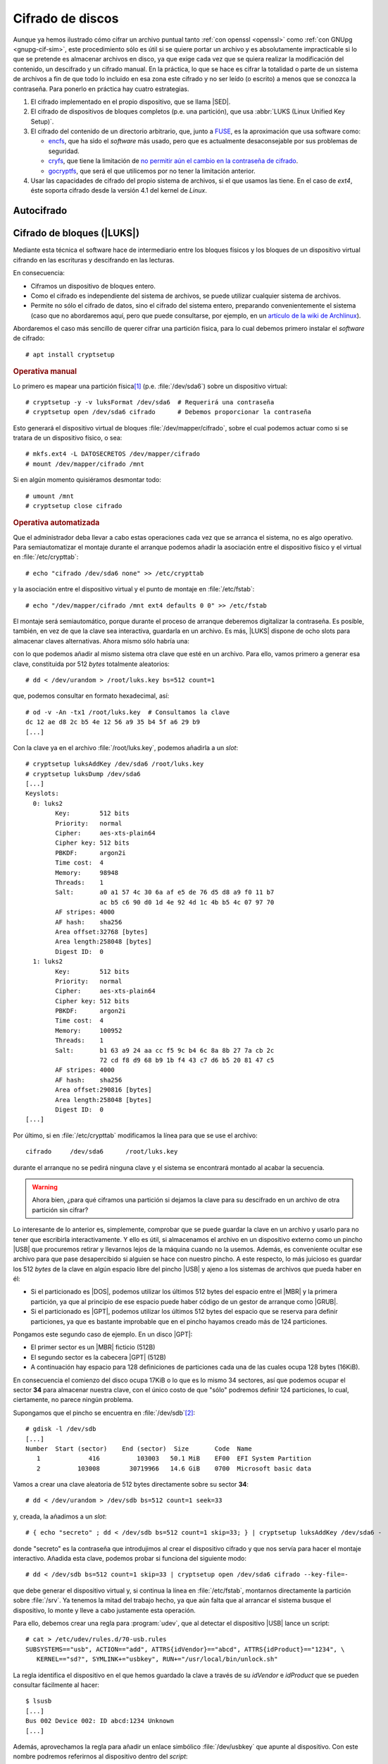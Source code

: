 .. _disk-encrypt:

Cifrado de discos
*****************
Aunque ya hemos ilustrado cómo cifrar un archivo puntual tanto :ref:`con openssl
<openssl>` como :ref:`con GNUpg <gnupg-cif-sim>`, este procedimiento sólo es
útil si se quiere portar un archivo y es absolutamente impracticable si lo que
se pretende es almacenar archivos en disco, ya que exige cada vez que se quiera
realizar la modificación del contenido, un descifrado y un cifrado manual. En la
práctica, lo que se hace es cifrar la totalidad o parte de un sistema de
archivos a fin de que todo lo incluido en esa zona este cifrado y no ser leído
(o escrito) a menos que se conozca la contraseña. Para ponerlo en práctica hay
cuatro estrategias.

#. El cifrado implementado en el propio dispositivo, que se llama |SED|.

#. El cifrado de dispositivos de bloques completos (p.e. una partición), que usa
   :abbr:`LUKS (Linux Unified Key Setup)`.

#. El cifrado del contenido de un directorio arbitrario, que, junto a FUSE_, es
   la aproximación que usa software como:

   * encfs_, que ha sido el *software* más usado, pero que es actualmente
     desaconsejable por sus problemas de seguridad.
   * cryfs_, que tiene la limitación de `no permitir aún el cambio en la
     contraseña de cifrado <https://github.com/cryfs/cryfs/issues/84>`_.
   * gocryptfs_, que será el que utilicemos por no tener la limitación
     anterior.

#. Usar las capacidades de cifrado del propio sistema de archivos, si el que
   usamos las tiene. En el caso de *ext4*, éste soporta cifrado desde la versión
   4.1 del kernel de *Linux*.

Autocifrado
===========
.. todo:: Explicar |SED|.

.. https://www.fmad.io/blog/what-is-a-self-encrypting-disk-sed
.. https://www.trentonsystems.com/blog/self-encrypting-drives

Cifrado de bloques (|LUKS|)
===========================
Mediante esta técnica el software hace de intermediario entre los bloques
físicos y los bloques de un dispositivo virtual cifrando en las escrituras y
descifrando en las lecturas.

.. image:: files/dm-crypt.png

En consecuencia:

- Ciframos un dispositivo de bloques entero.
- Como el cifrado es independiente del sistema de archivos, se puede utilizar
  cualquier sistema de archivos.
- Permite no sólo el cifrado de datos, sino el cifrado del sistema entero,
  preparando convenientemente el sistema (caso que no abordaremos aquí, pero que
  puede consultarse, por ejemplo, en un `artículo de la wiki de Archlinux
  <https://wiki.archlinux.org/index.php/Dm-crypt_(Espa%C3%B1ol)/Encrypting_an_entire_system_(Espa%C3%B1ol)#Modalidad_plain_de_dm-crypt>`_).

Abordaremos el caso más sencillo de querer cifrar una partición física, para lo
cual debemos primero instalar el *software* de cifrado::

   # apt install cryptsetup

.. rubric:: Operativa manual

Lo primero es mapear una partición física\ [#]_ (p.e. :file:`/dev/sda6`) sobre
un dispositivo virtual::

   # cryptsetup -y -v luksFormat /dev/sda6  # Requerirá una contraseña
   # cryptsetup open /dev/sda6 cifrado      # Debemos proporcionar la contraseña

Esto generará el dispositivo virtual de bloques :file:`/dev/mapper/cifrado`,
sobre el cual podemos actuar como si se tratara de un dispositivo físico, o
sea::

   # mkfs.ext4 -L DATOSECRETOS /dev/mapper/cifrado
   # mount /dev/mapper/cifrado /mnt

Si en algún momento quisiéramos desmontar todo::

   # umount /mnt
   # cryptsetup close cifrado

.. rubric:: Operativa automatizada

Que el administrador deba llevar a cabo estas operaciones cada vez que se
arranca el sistema, no es algo operativo. Para semiautomatizar el montaje
durante el arranque podemos añadir la asociación entre el dispositivo físico y
el virtual en :file:`/etc/crypttab`::

   # echo "cifrado /dev/sda6 none" >> /etc/crypttab

y la asociación entre el dispositivo virtual y el punto de montaje en
:file:`/etc/fstab`::

   # echo "/dev/mapper/cifrado /mnt ext4 defaults 0 0" >> /etc/fstab

El montaje será semiautomático, porque durante el proceso de arranque deberemos
digitalizar la contraseña. Es posible, también, en vez de que la clave sea
interactiva, guardarla en un archivo. Es más, |LUKS| dispone de ocho slots para
almacenar claves alternativas. Ahora mismo sólo habría una:

.. code-block:: console
   :emphasize-lines: 19

   # cryptsetup luksDump /dev/sda6
   LUKS header information     
   Version:        2          
   Epoch:          8    
   Metadata area:  16384 [bytes]
   Keyslots area:  16744448 [bytes]
   UUID:           e26d3cf8-20a7-422f-ac8f-83340e63725f                
   Label:          (no label)                                           
   Subsystem:      (no subsystem)
   Flags:          (no flags)

   Data segments:                                                       
     0: crypt           
           offset: 16777216 [bytes]
           length: (whole device)
           cipher: aes-xts-plain64
           sector: 512 [bytes]
       
   Keyslots:                                                            
     0: luks2                                                           
           Key:        512 bits                                         
           Priority:   normal                                           
           Cipher:     aes-xts-plain64
           Cipher key: 512 bits
           PBKDF:      argon2i
           Time cost:  4
           Memory:     98948
           Threads:    1
           Salt:       a0 a1 57 4c 30 6a af e5 de 76 d5 d8 a9 f0 11 b7 
                       ac b5 c6 90 d0 1d 4e 92 4d 1c 4b b5 4c 07 97 70 
           AF stripes: 4000
           AF hash:    sha256
           Area offset:32768 [bytes]
           Area length:58048 [bytes] 
           Digest ID:  0

   Tokens:              
   Digests:                                                             
     0: pbkdf2                                                          
           Hash:       sha256
           Iterations: 39337 
           Salt:       2b c9 51 10 c7 29 4b 63 35 a4 83 63 bc 36 46 2f 
                       49 92 af dd 32 a8 7c 9d 19 08 51 80 1b 58 6f 56 
           Digest:     0c 52 b0 1d 8c 80 2e 6b 45 0a c8 ac 4a b2 e9 a2 
                       f4 bf 81 e6 5a 00 c4 42 af 10 21 9c 3a 92 fe 6c
                                                                        
con lo que podemos añadir al mismo sistema otra clave que esté en un archivo.
Para ello, vamos primero a generar esa clave, constituida por 512 *bytes*
totalmente aleatorios::

   # dd < /dev/urandom > /root/luks.key bs=512 count=1

que, podemos consultar en formato hexadecimal, así::

   # od -v -An -tx1 /root/luks.key  # Consultamos la clave
   dc 12 ae d8 2c b5 4e 12 56 a9 35 b4 5f a6 29 b9
   [...]

Con la clave ya en el archivo :file:`/root/luks.key`, podemos añadirla a un
*slot*::

   # cryptsetup luksAddKey /dev/sda6 /root/luks.key
   # cryptsetup luksDump /dev/sda6
   [...]
   Keyslots:                                                            
     0: luks2                                                           
           Key:        512 bits                                         
           Priority:   normal                                           
           Cipher:     aes-xts-plain64                                  
           Cipher key: 512 bits
           PBKDF:      argon2i
           Time cost:  4
           Memory:     98948
           Threads:    1
           Salt:       a0 a1 57 4c 30 6a af e5 de 76 d5 d8 a9 f0 11 b7 
                       ac b5 c6 90 d0 1d 4e 92 4d 1c 4b b5 4c 07 97 70 
           AF stripes: 4000
           AF hash:    sha256
           Area offset:32768 [bytes]
           Area length:258048 [bytes] 
           Digest ID:  0
     1: luks2
           Key:        512 bits
           Priority:   normal
           Cipher:     aes-xts-plain64
           Cipher key: 512 bits
           PBKDF:      argon2i
           Time cost:  4
           Memory:     100952
           Threads:    1
           Salt:       b1 63 a9 24 aa cc f5 9c b4 6c 8a 8b 27 7a cb 2c 
                       72 cd f8 d9 68 b9 1b f4 43 c7 d6 b5 20 81 47 c5 
           AF stripes: 4000
           AF hash:    sha256
           Area offset:290816 [bytes] 
           Area length:258048 [bytes] 
           Digest ID:  0
   [...]

Por último, si en :file:`/etc/crypttab` modificamos la línea para que se use el
archivo::

   cifrado     /dev/sda6      /root/luks.key

durante el arranque no se pedirá ninguna clave y el sistema se encontrará
montado al acabar la secuencia.

.. warning:: Ahora bien, ¿para qué ciframos una partición si dejamos la
   clave para su descifrado en un archivo de otra partición sin cifrar?

Lo interesante de lo anterior es, simplemente, comprobar que se puede guardar la
clave en un archivo y usarlo para no tener que escribirla interactivamente. Y
ello es útil, si almacenamos el archivo en un dispositivo externo como un pincho
|USB| que procuremos retirar y llevarnos lejos de la máquina cuando no la
usemos. Además, es conveniente ocultar ese archivo para que pase desapercibido
si alguien se hace con nuestro pincho. A este respecto, lo más juicioso es
guardar los 512 *bytes* de la clave en algún espacio libre del pincho |USB| y
ajeno a los sistemas de archivos que pueda haber en él:

- Si el particionado es |DOS|, podemos utilizar los últimos 512 bytes del espacio
  entre el |MBR| y la primera partición, ya que al principio de ese espacio
  puede haber código de un gestor de arranque como |GRUB|.

- Si el particionado es |GPT|, podemos utilizar los últimos 512 bytes del espacio
  que se reserva para definir particiones, ya que es bastante improbable que en
  el pincho hayamos creado más de 124 particiones.

Pongamos este segundo caso de ejemplo. En un disco |GPT|:

* El primer sector es un |MBR| ficticio (512B)
* El segundo sector es la cabecera |GPT| (512B)
* A continuación hay espacio para 128 definiciones de particiones cada una
  de las cuales ocupa 128 bytes (16KiB).

En consecuencia el comienzo del disco ocupa 17KiB o lo que es lo mismo 34
sectores, así que podemos ocupar el sector **34** para almacenar nuestra clave,
con el único costo de que \"sólo\" podremos definir 124 particiones, lo cual,
ciertamente, no parece ningún problema.

Supongamos que el pincho se encuentra en :file:`/dev/sdb`\ [#]_::

   # gdisk -l /dev/sdb
   [...]
   Number  Start (sector)    End (sector)  Size       Code  Name
      1             416          103003   50.1 MiB    EF00  EFI System Partition
      2          103008        30719966   14.6 GiB    0700  Microsoft basic data

Vamos a crear una clave aleatoria de 512 bytes directamente sobre su sector
**34**::

   # dd < /dev/urandom > /dev/sdb bs=512 count=1 seek=33

y, creada, la añadimos a un *slot*::

   # { echo "secreto" ; dd < /dev/sdb bs=512 count=1 skip=33; } | cryptsetup luksAddKey /dev/sda6 -

donde "secreto" es la contraseña que introdujimos al crear el dispositivo
cifrado y que nos servía para hacer el montaje interactivo. Añadida esta clave,
podemos probar si funciona del siguiente modo::

   # dd < /dev/sdb bs=512 count=1 skip=33 | cryptsetup open /dev/sda6 cifrado --key-file=-

que debe generar el dispositivo virtual y, si continua la línea en
:file:`/etc/fstab`, montarnos directamente la partición sobre :file:`/srv`. Ya
tenemos la mitad del trabajo hecho, ya que aún falta que al arrancar el sistema
busque el dispositivo, lo monte y lleve a cabo justamente esta operación.

Para ello, debemos crear una regla para :program:`udev`, que al detectar el
dispositivo |USB| lance un script::

   # cat > /etc/udev/rules.d/70-usb.rules
   SUBSYSTEMS=="usb", ACTION=="add", ATTRS{idVendor}=="abcd", ATTRS{idProduct}=="1234", \
      KERNEL=="sd?", SYMLINK+="usbkey", RUN+="/usr/local/bin/unlock.sh"

La regla identifica el dispositivo en el que hemos guardado la clave a través
de su *idVendor* e *idProduct* que se pueden consultar fácilmente al hacer::

   $ lsusb
   [...]
   Bus 002 Device 002: ID abcd:1234 Unknown
   [...]

Además, aprovechamos la regla para añadir un enlace simbólico :file:`/dev/usbkey` que apunte
al dispositivo. Con este nombre podremos referirnos al dispositivo dentro del *script*::

   #!/bin/sh
   RT="/dev/sda6"
   DEVICE="/dev/usbkey"
   ENCVOL="cifrado"
   MOUNTP="/srv"

   {
      until [ -b "$PART" ]; do sleep .5; done
      dd < "$DEVICE" bs=512 count=1 skip=33 | \
         cryptsetup open "$PART" "$ENCVOL" --key-file=-
   } &

Por último, en :file:`/etc/crypttab` no debe existir referencia alguna, ya
que es el *script* el que realiza la operación de crear el dispositivo cifrado.
En :file:`/etc/fstab`, sí podemos dejar la línea, pero añadiendo la opción
*nofail*, para que no falle el montaje y pare el arranque en caso de que no se
encuentre el pincho::

   /dev/mapper/cifrado /srv   ext4   defaults,nofail  0 0

.. note:: Esta estrategia está tomada de `esta entrada de /dev/blog
   <https://possiblelossofprecision.net/?p=300>`_ y sólo es válida si se cifra
   una partición de datos y no la partición del sistema. Si se lleva a cabo el
   cifrado del sistema, es necesario recurrir a otra estrategia totalmente
   distinta basada en manipular la imagen `initramfs
   <https://wiki.gentoo.org/wiki/Initramfs/Guide/es>`_.

Cifrado de directorio (:command:`gocrypts`)
===========================================
Esta estrategia permite cifrar un directorio entero, de modo que todo sobre lo
que trabajemos dentro de él se almacenará cifrado de forma transparente. Se basa
en el uso de un *software* intermedio que, antes de almacenar datos en el
sistema de archivos o tras leerlos de él, cifra o descifra la información.

.. image:: files/gocryptfs.png

En consecuencia:

- Cifrado sobre el sistema de archivos definido para un directorio.
- El cifrado es también independiente del sistema de archivos.
- Sólo nos permite cifrar datos, no el sistema operativo completo.

Todo el *software* con este segundo enfoque se utiliza básicamente del mismo
modo, de modo que pueden identificarse las siguientes operaciones básicas:

* La creación del directorio cifrado, que exigirá el establecimiento de la clave
  simétrica de cifrado.

* El montaje de dicho directorio introduciendo la clave; y el desmontaje.

* El cambio de la clave.

Lo ilustraremos mediante :program:`gocryptfs`, para cuya instalación debemos
hacer::

   # apt install gocryptfs fuse

.. rubric:: Operativa manual

Es sumamente sencilla. Suponiendo que el directorio cifrado sea
:file:`~/cipher`, podemos crearlo con::

   $ gocryptfs -init ~/cipher

que nos pedirá interactivamente la contraseña (la clave simétrica) con que se
cifrarán los datos. Con ella podremos realizar el montaje del siguiente modo::

   $ gocryptfs ~/cipher ~/plain

lo cual mostrará dentro de :file:`~/plain` los contenidos descifrados, después de
que facilitemos la clave. De esta forma, el usuario podrá trabajar de forma
transparente sobre :file:`~/plain`, mientras el *software* se encarga de almacenar
los datos cifrados dentro de :file:`~/cipher`. Al acabarse el trabajo, puede
desmontarse el directorio::

   $ fusermount -u ~/plain

Puede, además, modificarse la clave simétrica de cifrado (incluso cuando el
directorio está montado)::

   $ gocryptfs -passwd ~/cipher

.. rubric:: Operativa automatizada

Lo óptimo y cómodo, cuando se desea que los usuarios tengan la posibilidad de
tener un directorio cifrado, es que las operaciones se hagan de modo
automático, de manera que al acceder al sistema el usuario tenga montado el
directorio que da acceso a los datos sin cifrar y que al dejarlo, se produzca
el desmontaje. Para lograrlo puede plantearse la siguiente estrategia:

#. En la medida en que el usuario no opera sobre el directorio cifrado, se lo
   ocultaremos anteponiendo a su nombre un punto. Por tanto, en vez de llamarlo
   :file:`~/cipher` lo llamaremos, por ejemplo, :file:`~/.Cifrado`. Al
   directorio que muestra los datos en claro, le daremos el mismo nombre pero
   sin anteponer el punto (:file:`~/Cifrado`).

#. Haremos que la clave de cifrado coincida con la contraseña de usuario, lo
   cual propicia que durante el proceso de autenticación con :ref:`PAM <pam>`
   podamos usar la contraseña introducida para montar automáticamente el
   directorio.

Establecido esto, basta con escribir un *script* que se encargue de hacer estas
operaciones, cuyo :download:`código se enlaza <files/mgocryptfs>` y dejarlo en
:file:`/usr/local/bin/mgocryptfs`::

   # mv /patH/donde/este/mgocryptfs /usr/local/bin
   # chmod +x /usr/local/bin/mgocryptfs

y preparar |PAM| para que se ejecute al abrir y cerrar sesión en el sistema. La
forma más limpia de hacerlo es creando un :download:`plugin de configuración
como éste <files/pam-gocryptfs>` que puede habilitarse del siguiente modo::

   # mv /path/donde/este/pam-gocryptfs /usr/share/pam-configs
   # pam-auth-update

El *script*, además, incluye un aspecto accesorio más: sólo afecta a los
usuarios que pertenezcan al grupo *crypto*, de modo que si queremos que un
usuario monte automáticamente un directorio para guardar cifrados los datos,
necesitaremos antes haberlo incluido en este directorio.

Por último, está el problema del cambio de contraseña. Tal y como está
configurado por defecto, cuando un usuario del grupo *crypto* accede al sistema
y no tiene directorio de cifrado, éste se crea utilizando la contraseña de
acceso. En consecuencia, contraseña y clave de cifrado coinciden y todo
funciona correctamente. Ahora bien, si se nos antoja cambiar nuestra
contraseña, la clave de cifrado seguirá siendo la antigua, por lo que para que
el montaje automático continúe funcionado, también deberemos cambiar la clave
de forma separada. Para ello podemos crear un *script* que haga de envoltorio a
la orden que usemos para cambiar la contraseña. Por ejemplo, si es :ref:`passwd
<passwd>`, una posible solución (no demasiado elegante, todo sea dicho) es
:download:`ésta <files/passwd>`.

.. _crypto-ext4:

Cifrado de directorio (con *ext4*)
==================================
Desde la versión *4.1* del *kernel* de Linux, *ext4* soporta el cifrado
transparente, así que podemos utilizar las capacidades del propio sistema de
archivos para cifrar de forma transparente uno o alguno de sus directorios.

En consecuencia:

- Es el propio sistema de archivos el que se encarga del cifrado, lo que mejora
  el rendimiento respecto a la solución anterior.
- El sistema de archivos debe ser forzosamente *ext4*. Otros sistemas de
  archivos también pueden soportar cifrado, pero en ese caso, tendremos que
  estudiar cómo se cifra con ellos.
- Como el anterior, es un método apropiado para cifrar datos de usuario.

Antes de empezar es necesario:

#. Comprobar que el tamaño de página que usa el sistema y el tamaño de bloque
   del sistema de archivos son iguales\ [#]_::

      # getconf PAGE_SIZE
      4096
      # tune2fs -l /dev/sda5 | awk '$0 ~ /^Block size:/ {print $NF}'
      4096

   .. note:: Suponemos que el sistema de archivos en el que queremos cifrar algunos
      directorios es :file:`/home` y que éste se encuentra sobre la partición
      :file:`/dev/sda5`

#. Habilitar el cifrado para el sistema de archivos::

      # tune2fs -l /dev/sda5 | grep -q crypt && echo "Habilitado"
      # tune2fs -O encrypt /dev/sda5
      # tune2fs -l /dev/sda5 | grep -q crypt && echo "Habilitado"
      Habilitado

#. Instalar el *software* adecuado::

      # apt install fscrypt libpam-fscrypt

   En puridad sólo necesitamos el primer paquete, pero el segundo permite
   desbloquear de forma transparente los directorios cifrados al autenticarse el
   usuario en el sistema.

.. rubric:: Preparación

Antes de cifrar cualquier directorio es necesario crear las estructuras
necesarias::

   # fscrypt setup
   # fscrypt setup /
   # fscrypt setup /home

La primera orden crea la configuración :file:`/etc/fscrypt.conf`, la segunda es
necesaria si se quiere usar la contraseña del propio usuario como clave para el
cifrado; y la tercera se requiere para poder usar otro tipo de claves para el
cifrado.

.. rubric:: Operativa

Para cifrar un directorio basta con que el usuario haga::

   $ mkdir ~/privado
   $ fscrypt encrypt ~/privado --source=pam_passphrase

que usará como clave su propia contraseña de usuario. Además, de preparar el
directorio para que se almacenen los datos cifrados, lo *desbloquea*, lo que
significa que podremos escribir y leer dentro de él de forma transparente,
aunque lo datos se guarden cifrados::

   $ fscrypt status ~/privado
   "/home/usuario/privado/" is encrypted with fscrypt.

   Policy:   822664193b8152b4
   Unlocked: Yes

   Protected with 1 protector:
   PROTECTOR         LINKED   DESCRIPTION
   1095888ae485002d  Yes (/)  login protector for usuario

La ventaja de usar la contraseña de usuario es doble:

- Al autenticarse en el sistema, todos los directorios cifrados con la
  contraseña de usuario, se desbloquearán automáticamente.
- Al modificar la contraseña de usuario, cambiará solidariamente la clave de
  cifrado de todos esos directorios.

También puede usarse una clave distinta a la de usuario::

   $ mkdir ~/secreto
   $ fscrypt encrypt ~/secreto --source=custom_passphrase
   $ fscrypt status ~/secreto
   "/home/usuario/secreto/" is encrypted with fscrypt.

   Policy:   2aca13a317cf9195
   Unlocked: Yes

   Protected with 1 protector:
   PROTECTOR         LINKED  DESCRIPTION
   9572560fc543c9b5  No      custom protector "1234"
   
En este caso se ha usado una frase personalizada de nombre "1234". En futuros
reinicios, el directorio estará bloqueado y habrá que desbloquearlo
explícitamente proporcionando la contraseña::

   $ fscrypt unlock ~/secreto

Por otro lado, si se quiere cambiar la contraseña, habrá que ejecutar lo
siguiente::

   $ fscrypt metadata change-passphrase --protector=/home:9572560fc543c9b5

.. rubric:: Cifrado del propio directorio de usuario

Un caso muy socorrido es cifrar el directorio personal del usuario con la clave
del propio usuario. Esta tarea debe llevarla a cabo el administrador y es
conveniente que se lleve a cabo en el proceso de alta del usuario. En cualquier
caso, puede obrarse del siguiente modo::

   # mkdir /home/usuario.new
   # chown usuario:usuario /home/usuario.new
   # fscrypt encrypt /home/usuario.new --user=usuario
   # cp -aT /home/usuario /home/usuario.new
   # rm -rf /home/usuario
   # mv /home/usuario.new /home/usuario

El tercer paso exige que el administrador proporcione la contraseña del usuario,
o sea, que la conozca. Esto en realidad no es problema, porque después de la
operación, el usuario podrá modificar la contraseña. El quinto paso, en puridad,
requeriría el uso de una herramienta como :program:`shred` para eliminar todo
rastro de los archivos sin cifrar. 

.. note:: Lo lógico si se desea que los usuarios tengan cifrado su directorio
   es crear un *script* para que el alta incluya el cifrado de tal directorio.

.. rubric:: Notas al pie

.. [#] También puede ser un volumen lógico de |LVM|.
.. [#] Si se observa con atención, la primera partición no empieza en 34.
   Sino más adelante. Es posible, puesto que la parte destinada a la definición
   de particiones puede ser mayor. Sin embargo, ese |USB| procede de una imagen
   híbrida y es probable que empiece después, porque antes se ha situado el
   código de un gestor de arranque. En cualquier, como |GPT| obliga a que como
   mínimo se puedan definir 128 particiones, si escribimos en el sector 34,
   no nos cargaremos nada.
.. [#] Al crear el sistema de archivos, :ref:`mkfs.ext4 <mkfs.ext4>` escoge un
   tamaño de bloque. Normalmente el tamaño es **4096**, pero puede ser menor, si
   la partición es muy pequeña. En cualquier caso, puede forzarse el tamaño con
   la opción :kbd:`-b`.

.. |LVM| replace:: :abbr:`LVM (Logical Volume Management)`
.. |LUKS| replace:: :abbr:`LUKS (Linux Unified Key Setup)`
.. |USB| replace:: :abbr:`USB (Universal Serial Bus)`
.. |MBR| replace:: :abbr:`MBR (Master Boot Record)`
.. |GPT| replace:: :abbr:`GPT (GUID Partition Table)`
.. |GRUB| replace:: :abbr:`GRUB (GRand Unified Bootloader)`
.. |DOS| replace:: :abbr:`DOS (Disk Operating System)`
.. |SED| replace:: :abbr:`SED (Self-Encrypting Drive)`

.. _FUSE: https://es.wikipedia.org/wiki/Sistema_de_archivos_en_el_espacio_de_usuario
.. _encfs: https://github.com/vgough/encfs
.. _cryfs: https://www.cryfs.org/
.. _gocryptfs: https://nuetzlich.net/gocryptfs/
